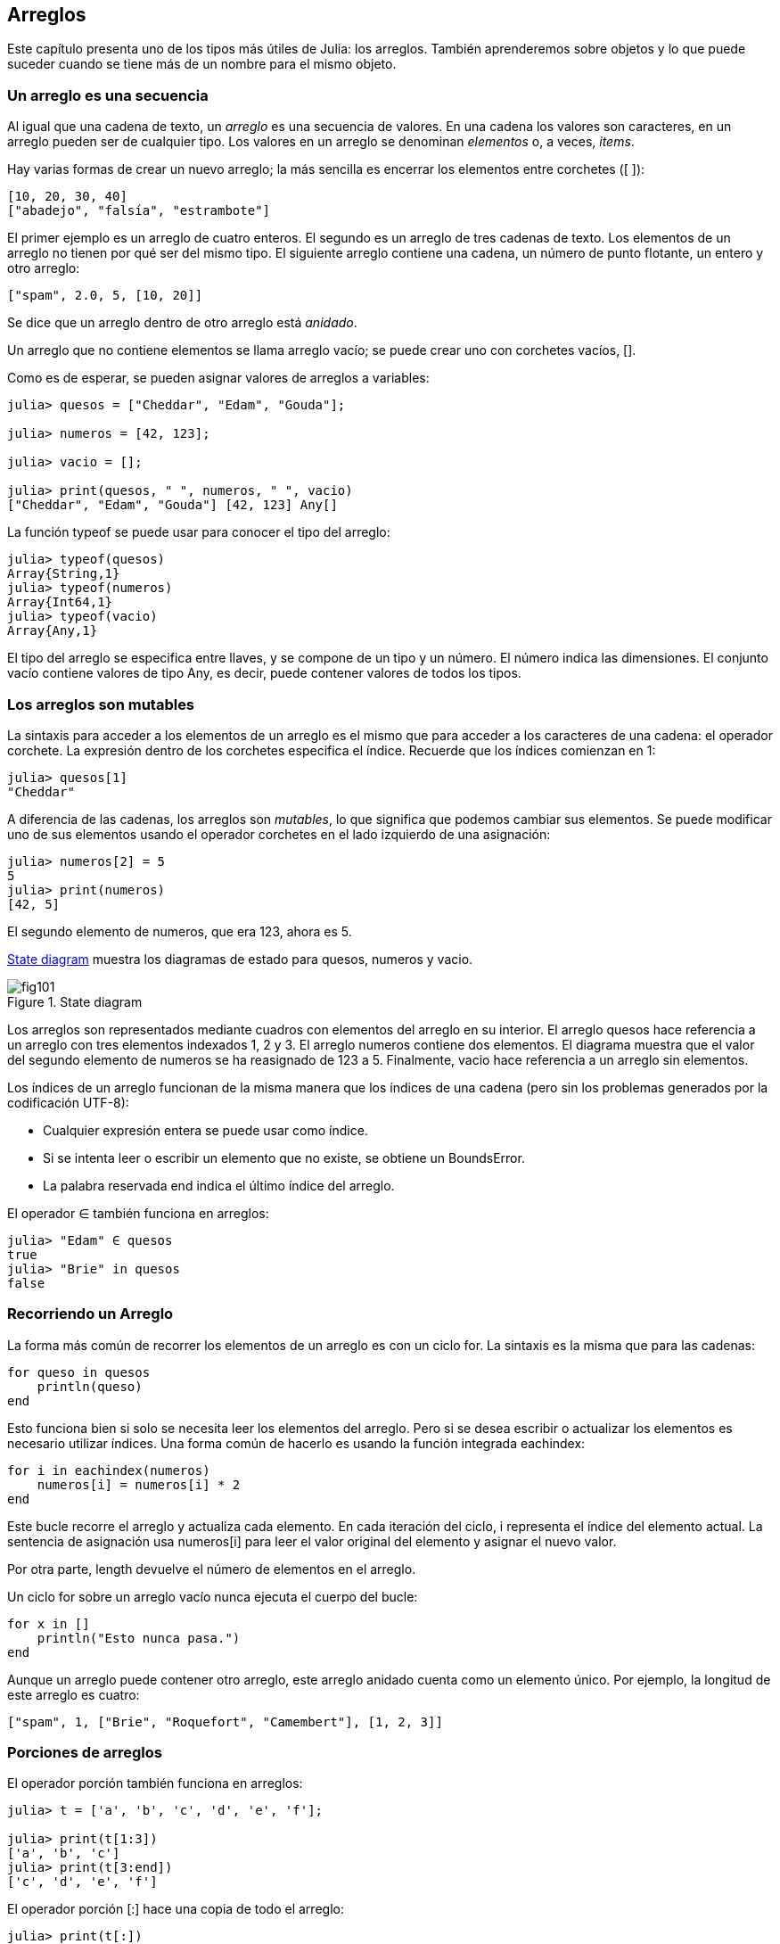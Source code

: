 [[chap10]]
== Arreglos

Este capítulo presenta uno de los tipos más útiles de Julia: los arreglos. También aprenderemos sobre objetos y lo que puede suceder cuando se tiene más de un nombre para el mismo objeto.

=== Un arreglo es una secuencia

Al igual que una cadena de texto, un _arreglo_ es una secuencia de valores. En una cadena los valores son caracteres, en un arreglo pueden ser de cualquier tipo. Los valores en un arreglo se denominan _elementos_ o, a veces, _items_.
(((arreglo)))(((elemento)))(((item)))

Hay varias formas de crear un nuevo arreglo; la más sencilla es encerrar los elementos entre corchetes (+[ ]+):
(((operador corchete)))

[source,julia]
----
[10, 20, 30, 40]
["abadejo", "falsía", "estrambote"]
----

El primer ejemplo es un arreglo de cuatro enteros. El segundo es un arreglo de tres cadenas de texto. Los elementos de un arreglo no tienen por qué ser del mismo tipo. El siguiente arreglo contiene una cadena, un número de punto flotante, un entero y otro arreglo:

[source,julia]
----
["spam", 2.0, 5, [10, 20]]
----

Se dice que un arreglo dentro de otro arreglo está _anidado_.
(((anidado)))

Un arreglo que no contiene elementos se llama arreglo vacío; se puede crear uno con corchetes vacíos, +[]+.
(((arreglo vacío)))

Como es de esperar, se pueden asignar valores de arreglos a variables:

[source,@julia-repl-test chap10]
----
julia> quesos = ["Cheddar", "Edam", "Gouda"];

julia> numeros = [42, 123];

julia> vacio = [];

julia> print(quesos, " ", numeros, " ", vacio)
["Cheddar", "Edam", "Gouda"] [42, 123] Any[]
----

La función +typeof+ se puede usar para conocer el tipo del arreglo:
(((typeof)))

[source,@julia-repl-test chap10]
----
julia> typeof(quesos)
Array{String,1}
julia> typeof(numeros)
Array{Int64,1}
julia> typeof(vacio)
Array{Any,1}
----

El tipo del arreglo se especifica entre llaves, y se compone de un tipo y un número. El número indica las dimensiones. El conjunto +vacío+ contiene valores de tipo +Any+, es decir, puede contener valores de todos los tipos.
(((Arreglo)))((("tipo", "Base", "Array", see="Array")))(((Any)))((("tipo", "Base", "Any", see="Any")))


=== Los arreglos son mutables

La sintaxis para acceder a los elementos de un arreglo es el mismo que para acceder a los caracteres de una cadena: el operador corchete. La expresión dentro de los corchetes especifica el índice. Recuerde que los índices comienzan en 1:
(((operador corchete)))(((índice)))

[source,@julia-repl-test chap10]
----
julia> quesos[1]
"Cheddar"
----

A diferencia de las cadenas, los arreglos son _mutables_, lo que significa que podemos cambiar sus elementos. Se puede modificar uno de sus elementos usando el operador corchetes en el lado izquierdo de una asignación:
(((mutable)))(((sentencia de asignación)))

[source,@julia-repl-test chap10]
----
julia> numeros[2] = 5
5
julia> print(numeros)
[42, 5]
----

El segundo elemento de +numeros+, que era 123, ahora es 5.

<<fig10-1>> muestra los diagramas de estado para +quesos+, +numeros+ y +vacio+.
(((diaframa de estado)))

[[fig10-1]]
.State diagram
image::images/fig101.svg[]

Los arreglos son representados mediante cuadros con elementos del arreglo en su interior. El arreglo +quesos+ hace referencia a un arreglo con tres elementos indexados +1+, +2+ y +3+. El arreglo +numeros+ contiene dos elementos. El diagrama muestra que el valor del segundo elemento de +numeros+ se ha reasignado de +123+ a +5+. Finalmente, +vacio+ hace referencia a un arreglo sin elementos.

Los índices de un arreglo funcionan de la misma manera que los índices de una cadena (pero sin los problemas generados por la codificación UTF-8):

* Cualquier expresión entera se puede usar como índice.

* Si se intenta leer o escribir un elemento que no existe, se obtiene un +BoundsError+.

* La palabra reservada +end+ indica el último índice del arreglo.
(((end)))

El operador +∈+ también funciona en arreglos:
(((in)))

[source,@julia-repl-test chap10]
----
julia> "Edam" ∈ quesos
true
julia> "Brie" in quesos
false
----


=== Recorriendo un Arreglo

La forma más común de recorrer los elementos de un arreglo es con un ciclo +for+. La sintaxis es la misma que para las cadenas:
(((recorrido)))(((sentencia for)))

[source,@julia-setup chap10]
----
for queso in quesos
    println(queso)
end
----

Esto funciona bien si solo se necesita leer los elementos del arreglo. Pero si se desea escribir o actualizar los elementos es necesario utilizar índices. Una forma común de hacerlo es usando la función integrada +eachindex+:
(((eachindex)))((("función", "Base", "eachindex", see="eachindex")))

[source,@julia-setup chap10]
----
for i in eachindex(numeros)
    numeros[i] = numeros[i] * 2
end
----

Este bucle recorre el arreglo y actualiza cada elemento. En cada iteración del ciclo, +i+ representa el índice del elemento actual. La sentencia de asignación usa +numeros[i]+ para leer el valor original del elemento y asignar el nuevo valor.

Por otra parte, +length+ devuelve el número de elementos en el arreglo.

Un ciclo +for+ sobre un arreglo vacío nunca ejecuta el cuerpo del bucle:
(((empty array)))

[source,@julia-setup]
----
for x in []
    println("Esto nunca pasa.")
end
----

Aunque un arreglo puede contener otro arreglo, este arreglo anidado cuenta como un elemento único. Por ejemplo, la longitud de este arreglo es cuatro:

[source,@julia-setup]
----
["spam", 1, ["Brie", "Roquefort", "Camembert"], [1, 2, 3]]
----


=== Porciones de arreglos

El operador porción también funciona en arreglos:
(((operador porción)))((("operador", "Base", "[:]", see="slice operator")))((("[:]", see="slice operator")))

[source,@julia-repl-test chap10]
----
julia> t = ['a', 'b', 'c', 'd', 'e', 'f'];

julia> print(t[1:3])
['a', 'b', 'c']
julia> print(t[3:end])
['c', 'd', 'e', 'f']
----

El operador porción +[:]+ hace una copia de todo el arreglo:
(((copy)))

[source,@julia-repl-test chap10]
----
julia> print(t[:])
['a', 'b', 'c', 'd', 'e', 'f']
----

Como los arreglos son mutables, es útil hacer una copia antes de realizar operaciones que las modifiquen.

Un operador porción en el lado izquierdo de una asignación puede actualizar varios elementos:

[source,@julia-repl-test chap10]
----
julia> t[2:3] = ['x', 'y'];

julia> print(t)
['a', 'x', 'y', 'd', 'e', 'f']
----


=== Librería de Arreglos

Julia tiene funciones integradas que operan en arreglos. Por ejemplo, +push!+ agrega un nuevo elemento al final de un arreglo:
(((push!)))((("función", "Base", "push!", see="push!")))

[source,@julia-repl-test chap10]
----
julia> t = ['a', 'b', 'c'];

julia> push!(t, 'd');

julia> print(t)
['a', 'b', 'c', 'd']
----

+append!+ agrega elementos de un arreglo al final de otro:
(((append!)))((("función", "Base", "append!", see="append!")))

[source,@julia-repl-test chap10]
----
julia> t1 = ['a', 'b', 'c'];

julia> t2 = ['d', 'e'];

julia> append!(t1, t2);

julia> print(t1)
['a', 'b', 'c', 'd', 'e']
----

En este ejemplo +t2+ no es modificado.

+sort!+ ordena los elementos de un arreglo de menor a mayor:
(((sort!)))((("función", "Base", "sort!", see="sort!")))

[source,@julia-repl-test chap10]
----
julia> t = ['d', 'c', 'e', 'b', 'a'];

julia> sort!(t);

julia> print(t)
['a', 'b', 'c', 'd', 'e']
----

+sort+ devuelve una copia ordenada de los elementos de un arreglo:
(((sort)))((("función", "Base", "sort", see="sort")))

[source,@julia-repl-test chap10]
----
julia> t1 = ['d', 'c', 'e', 'b', 'a'];

julia> t2 = sort(t1);

julia> print(t1)
['d', 'c', 'e', 'b', 'a']
julia> print(t2)
['a', 'b', 'c', 'd', 'e']
----

[NOTE]
====
Como convención en Julia, se agrega +!+ a los nombres de las funciones que modifican sus argumentos.
(((!)))
====


=== Mapear, Filtrar y Reducir

Para sumar todos los números en un arreglo se puede usar un ciclo como este:

[source,@julia-setup]
----
function sumartodo(t)
    total = 0
    for x in t
        total += x
    end
    total
end
----

+total+ se inicializa en 0. En cada iteración, con +pass:[+=]+ se añade un elemento del arreglo a la suma total. El operador +pass:[+=]+ es una forma simple de actualizar esta variable. Esta _sentencia de asignación aumentada_,
(((sentencia de asignación aumentada)))(((pass:[+=])))((("operador", "Base", "pass:[+=]", see="pass:[+=]")))

[source,julia]
----
total += x
----

es equivalente a 

[source,julia]
----
total = total + x
----

A medida que se ejecuta el ciclo, +total+ acumula la suma de los elementos. A veces se denomina _acumulador_ a una variable utilizada de esta manera.
(((acumulador)))

Sumar los elementos de un arreglo es una operación tan común que Julia tiene una función integrada para ello, +sum+:
(((sum)))((("función", "Base", "sum", see="sum")))

[source,@julia-repl-test]
----
julia> t = [1, 2, 3, 4];

julia> sum(t)
10
----

Una operación como esta, que combina una secuencia de elementos en un solo valor a veces se denomina _operación de reducción_.
(((operación de reducción)))

Es común querer recorrer un arreglo mientras se construye otro. Por ejemplo, la siguiente función toma un arreglo de cadenas y devuelve un nuevo arreglo que contiene las mismas cadenas pero en mayúsculas:
(((todoenmayusculas)))((("función", "definida por el programador", "todoenmayusculas", see="todoenmayusculas")))(((mayúscula)))

[source,@julia-setup]
----
function todoenmayusculas(t)
    res = []
    for s in t
        push!(res, uppercase(s))
    end
    res
end
----

+res+ se inicializa con un arreglo vacío, y en cada iteración se le agrega un nuevo elemento. De esta manera, +res+ es otro tipo de acumulador.

Una operación como +todoenmayusculas+ a veces se denomina _mapeo_ porque "asigna" una función (en este caso +uppercase+) a cada uno de los elementos de una secuencia.
(((map)))

Otra operación común es seleccionar solo algunos de los elementos de un arreglo y devolver una sub-arreglo. Por ejemplo, la siguiente función toma un arreglo de cadenas y devuelve un arreglo que contiene solamente las cadenas en mayúsculas:
(((solomayusculas)))((("función", "definida por el programador", "solomayusculas", see="solomayusculas")))

[source,@julia-setup]
----
function solomayusculas(t)
    res = []
    for s in t
        if s == uppercase(s)
            push!(res, s)
        end
    end
    res
end
----

Operaciones como +solomayusculas+ se llaman _filtro_ porque seleccionan solo algunos elementos, filtrando otros.
(((filtro)))

Las operaciones de arreglos más comunes son una combinación de mapeo, filtro y reducción.


=== Sintaxis de punto

Para cada operador binario, como por ejemplo +pass:[^]+, existe un _operador punto_ correspondiente pass:[<code>.^</code>] que automaticamente define la operación +pass:[^]+ para cada elemento de un arreglo. Por ejemplo, pass:[<code>&#91;1, 2, 3&#93; ^ 3</code>] no está definido, pero pass:[<code>&#91;1, 2, 3&#93; .^ 3</code>] se define como el resultado de realizar la operación +pass:[^]+ en cada elemento pass:[<code>&#91;1^3, 2^3, 3^3&#93;</code>]:
(((operador punto)))((("operador", "Base", ".", see="operador punto")))(((".", see="operador punto")))

[source,@julia-repl-test]
----
julia> print([1, 2, 3] .^ 3)
[1, 8, 27]
----

Cualquier función +f+ de Julia puede ser aplicada a cada elemento de cualquier arreglo con la _sintaxis de punto_. Por ejemplo, para poner en mayúsculas un arreglo de cadenas, no es necesario un bucle explícito:
(((sintaxis de punto)))

[source,@julia-repl-test]
----
julia> t = uppercase.(["abc", "def", "ghi"]);

julia> print(t)
["ABC", "DEF", "GHI"]
----

Esta es una forma elegante de crear un mapeo. Siguiendo esta lógica, la función +todoenmayusculas+ puede implementarse con una línea:
(((todoenmayusculas)))

[source,@julia-setup]
----
function todoenmayusculas(t)
    uppercase.(t)
end
----


=== Borrando (Insertando) Elementos

Hay varias formas de eliminar elementos de un arreglo. Si se conoce el índice del elemento que se desea eliminar, se puede usar +splice!+:
(((splice!)))((("función", "Base", "splice!", see="splice!")))

[source,@julia-repl-test]
----
julia> t = ['a', 'b', 'c'];

julia> splice!(t, 2)
'b': ASCII/Unicode U+0062 (category Ll: Letter, lowercase)
julia> print(t)
['a', 'c']
----

+splice!+ modifica el arreglo y devuelve el elemento que se eliminó.

+pop!+ elimina y devuelve el último elemento:
(((pop!)))((("función", "Base", "pop!", see="pop!")))

[source,@julia-repl-test]
----
julia> t = ['a', 'b', 'c'];

julia> pop!(t)
'c': ASCII/Unicode U+0063 (category Ll: Letter, lowercase)
julia> print(t)
['a', 'b']
----

+popfirst!+ elimina y devuelve el primer elemento:
(((popfirst!)))((("función", "Base", "popfirst!", see="popfirst!")))

[source,@julia-repl-test]
----
julia> t = ['a', 'b', 'c'];

julia> popfirst!(t)
'a': ASCII/Unicode U+0061 (category Ll: Letter, lowercase)
julia> print(t)
['b', 'c']
----

Las funciones +pushfirst!+ y +push!+ insertan un elemento al principio y al final del arreglo, respectivamente.
(((pushfirst!)))((("función", "Base", "pushfirst!", see="pushfirst!")))(((push!)))

Si no se necesita el valor eliminado, se puede usar la función +deleteat!+:
(((deleteat!)))((("función", "Base", "deleteat!", see="deleteat!")))

[source,@julia-repl-test]
----
julia> t = ['a', 'b', 'c'];

julia> print(deleteat!(t, 2))
['a', 'c']
----

La función +insert!+ inserta un elemento en un índice dado:
(((insert!)))((("función", "Base", "insert!", see="insert!")))

[source,@julia-repl-test]
----
julia> t = ['a', 'b', 'c'];

julia> print(insert!(t, 2, 'x'))
['a', 'x', 'b', 'c']
----


=== Arreglos y Cadenas

Una cadena es una secuencia de caracteres y un arreglo es una secuencia de valores, pero un arreglo de caracteres no es lo mismo que una cadena. Para convertir una cadena a un arreglo de caracteres, se puede usar la función +collect+:
(((collect)))((("función", "Base", "collect", see="collect")))

[source,@julia-repl-test]
----
julia> t = collect("spam");

julia> print(t)
['s', 'p', 'a', 'm']
----

La función +collect+ divide una cadena u otra secuencia en elementos individuales.

Si desea dividir una cadena en palabras, puede usar la función +split+:
(((split)))((("función", "Base", "split", see="split")))

[source,@julia-repl-test]
----
julia> t = split("En un lugar de la Mancha");

julia> print(t)
SubString{String}["En", "un", "lugar", "de", "la", "Mancha"]
----

Un _argumento opcional_ llamado _delimitador_ especifica qué caracteres usar como límites de palabra. El siguiente ejemplo usa un guión como delimitador:
(((argumento opcional)))(((delimitador)))

[source,@julia-repl-test]
----
julia> t = split("hola-hola-hola", '-');

julia> print(t)
SubString{String}["hola", "hola", "hola"]
----

+join+ es el inverso de +split+. Toma un arreglo de cadenas y concatena los elementos:
(((join)))((("función", "Base", "join", see="join")))

[source,@julia-repl-test]
----
julia> t = ["En", "un", "lugar", "de", "la", "Mancha"];

julia> s = join(t, ' ')
"En un lugar de la Mancha"
----

En este caso, el delimitador es un carácter de espacio en blanco. Para concatenar cadenas sin espacios, no especifique un delimitador.

=== Objeto y Valores 

Un _objeto_ es algo a lo que una variable puede referirse. Hasta ahora, podría usar "objeto" y "valor" indistintamente.
(((objeto)))(((variable)))(((valor)))

Si ejecutamos estas sentencias de asignación:

[source,julia]
----
a = "banana"
b = "banana"
----

Sabemos que +a+ y +b+ apuntan a una cadena, pero no sabemos si están apuntando a la _misma_ cadena. Hay dos estados posibles, los cuales se muestran en la Figura 10-2.
(((diagrama de estado)))

.State diagrams.
image::images/fig102.svg[]


En un caso, +a+ y +b+ se refieren a dos objetos diferentes que tienen el mismo valor. En el segundo caso, se refieren al mismo objeto. 

Para verificar si dos variables se refieren al mismo objeto, se puede usar el operador +≡+ (*+\equiv TAB+*)) o +===+.
(((≡)))((("operador", "Base", "≡", see="≡")))((("===", see="≡")))

[source,@julia-repl-test]
----
julia> a = "banana"
"banana"
julia> b = "banana"
"banana"
julia> a ≡ b
true
----

En este ejemplo, Julia solo creó un objeto de cadena, y ambas variables +a+ y +b+ apuntan a ella. Pero cuando se crean dos arreglos, se obtienen dos objetos:

[source,@julia-repl-test]
----
julia> a = [1, 2, 3];

julia> b = [1, 2, 3];

julia> a ≡ b
false
----

Entonces el diagrama de estado se ve así <<fig10-3>>.
(((state diagram)))

[[fig10-3]]
.State diagram
image::images/fig103.svg[]


En este caso, diríamos que los dos arreglos son _equivalentes_, porque tienen los mismos elementos, pero no _idénticos_, porque no son el mismo objeto. Si dos objetos son idénticos, también son equivalentes, pero si son equivalentes, no son necesariamente idénticos.
(((equivalente)))(((idéntico)))

Para ser precisos, un objeto tiene un valor. Si se evalúa +[1, 2, 3]+, se obtendrá un objeto arreglo cuyo valor es una secuencia de enteros. Si otro arreglo tiene los mismos elementos, decimos que tiene el mismo valor, pero no es el mismo objeto.


=== Alias (poner sobrenombres)

Si +a+ apunta a un objeto, y asignas +b = a+, entonces ambas variables se refieren al mismo objeto:

[source,@julia-repl-test chap10]
----
julia> a = [1, 2, 3];

julia> b = a;

julia> b ≡ a
true
----

El diagrama de estado sería como este <<fig10-4>>.

[[fig10-4]]
.State diagram
image::images/fig104.svg[]


La asociación de una variable con un objeto se llama _referencia_. En este ejemplo, hay dos referencias al mismo objeto.
(((referencia)))

Un objeto con más de una referencia tiene más de un nombre, por lo que decimos que el objeto tiene un _alias_.
(((alias)))

Si el objeto con alias es mutable, los cambios hechos a un alias afectan al otro:
(((mutable)))

[source,@julia-repl-test chap10]
----
julia> b[1] = 42
42
julia> print(a)
[42, 2, 3]
----

[WARNING]
====
Aunque este comportamiento puede ser util, a veces puede inducir a errores. En general, es ms seguro evitar los alias cuando trabajemos con objetos mutables.
==== 

No hay problema con los alias al trabajar con objetos inmutables, tales como cadenas de texto. En este ejemplo: 

[source,@julia-setup]
----
a = "banana"
b = "banana"
----

Casi nunca es relevante que +a+ y +b+ se refieran a la misma cadena o no.


=== Arreglos como argumentos

Cuando se pasa un arreglo como argumento de una función, en realidad se pasa una referencia a ella. Si la función modifica el arreglo, el que hizo la llamada verá el cambio. Por ejemplo, la función +borrarprimero+ elimina el primer elemento de un arreglo:
(((borrarprimero!)))((("función", "definida por el programador", "borrarprimero!", see="borrarprimero!")))(((popfirst!)))

[source,@julia-setup chap10]
----
function borrarprimero!(t)
    popfirst!(t)
end
----

Aquí vemos el uso de borrarprimero!:

[source,@julia-repl-test chap10]
----
julia> letras = ['a', 'b', 'c'];

julia> borrarprimero!(letras);

julia> print(letras)
['b', 'c']
----

El parámetro +t+ y la variable +letras+ son alias de un mismo objeto. El diagrama de estado es así <<fig10-5>>.
(((diagrama de pila)))

[[fig10-5]]
.Stack diagram
image::images/fig105.svg[]

Como el arreglo está compartido por dos marcos, lo dibujamos entre ambos.

Es importante distinguir entre operaciones que modifiquen arreglos y operaciones que creen nuevas arreglos. Por ejemplo, +push!+ modifica un arreglo, pero +vcat+ crea un nuevo arreglo.
(((push!)))(((vcat)))((("función", "Base", "vcat", see="vcat")))

Aquí hay un ejemplo de +push!+:

[source,@julia-repl-test chap10]
----
julia> t1 = [1, 2];

julia> t2 = push!(t1, 3);

julia> print(t1)
[1, 2, 3]
----

+t2+ es un alias de +t1+.

Aquí hay un ejemplo de +vcat+:

[source,@julia-repl-test chap10]
----
julia> t3 = vcat(t1, [4]);

julia> print(t1)
[1, 2, 3]
julia> print(t3)
[1, 2, 3, 4]
----

El resultado de +vcat+ es unn nuevo arreglo. El arreglo original no ha sufrido cambios.

Esta diferencia es importante al momento de escribir funciones que modifican arreglos.

Por ejemplo, esta función _no_ elimina el primer elemento de un arrreglo:
(((noborrarprimero)))((("función", "definida por el programador", "noborrarprimero", see="noborrarprimero")))

[source,@julia-setup chap10]
----
function noborrarprimero(t)
    t = t[2:end]                # MALO!
end
----

El operador porción crea un nuevo arreglo y la asignación hace que +t+ se refiera a ella, pero eso no afecta al arreglo +t+ fuera de la función.
(((operador porción)))

[source,@julia-repl-test chap10]
----
julia> t4 = noborrarprimero(t3);

julia> print(t3)
[1, 2, 3, 4]
julia> print(t4)
[2, 3, 4]
----

Al comienzo de +noborrarprimero+, +t+ y +t3+ se refieren al mismo arreglo. Al final, +t+ se refiere a un nuevo arreglo, pero +t3+ todavía se refiere al arreglo original no modificado.

Una alternativa es escribir una función que cree y devuelva un nuevo arreglo. Por ejemplo, la función +cola+ devuelve todos menos el primer elemento de un arreglo:
(((cola)))((("function", "definida por el programador", "cola", see="cola")))

[source,@julia-setup chap10]
----
function cola(t)
    t[2:end]
end
----

Esta función no modifica el arreglo original, y se usa de la siguiente manera:

[source,@julia-repl-test chap10]
----
julia> letras = ['a', 'b', 'c'];

julia> demas = cola(letras);

julia> print(demas)
['b', 'c']
----


=== Depuración

Un uso inadecuado de los arreglos (y otros objetos mutables) puede llevarnos a largas horas de depuración. A continuación se muestran algunos errores comunes y cómo evitarlos:
(((depuración)))

* La mayoría de las funciones que operan en arreglos modifican el argumento. Esto es lo opuesto a lo que ocurre en las funciones que operan en cadenas de texto, que devuelven una nueva cadena y dejan la original sin modificaciones.
+
Si está acostumbrado a escribir código con cadenas de texto como este:
(((strip)))(((sort!)))
+
[source,julia]
----
nueva_palabra = strip(palabra)
----
+
Puede parecer tentador escribir código con arreglos como este:
+
[source,julia]
----
t2 = sort!(t1)
----
+
Pero como +sort!+ devuelve el arreglo original +t1+ modificado, +t2+ es un alias de +t1+.
+
[TIP]
====
Antes de utilizar funciones y operadores de arreglos, debes leer la documentación detenidamente y luego probarla en modo interactivo.
====

* Escoge una expresión y quédate con ella.
+
Parte del problema con los arreglos es que hay demasiadas formas de hacer las cosas. Por ejemplo, para eliminar un elemento de un arreglo se puede usar +pop!+, +popfirst!+, +delete_at+, o incluso una asignación de porción. Para agregar un elemento se puede usar +push!+, +pushfirst!+, +insert!+ or +vcat+. Suponiendo que +t+ es un arreglo y +x+, es un elemento, estas formas son correctas: 
(((push!)))(((pushfirst!)))(((insert!)))(((vcat)))
+
[source,julia]
----
insert!(t, 4, x)
push!(t, x)
append!(t, [x])
----
+
Y estos incorrectas:
+
[source,julia]
----
insert!(t, 4, [x])         # MALO!
push!(t, [x])              # MALO!
vcat(t, [x])               # MALO!
----

* Haga copias para evitar usar alias.
+
Si se desea utilizar una función como +sort!+ que modifica el argumento, pero también se necesita mantener el arreglo original, es posible hacer una copia:
(((sort!)))
+
[source,@julia-repl-test chap10]
----
julia> t = [3, 1, 2];

julia> t2 = t[:]; # t2 = copy(t)

julia> sort!(t2);

julia> print(t)
[3, 1, 2]
julia> print(t2)
[1, 2, 3]
----
+
En este ejemplo, también podría usar la función incorporada +sort+, que devuelve un nuevo arreglo ordenado y no modifica el original:
(((sort)))
+
[source,@julia-repl-test chap10]
----
julia> t2 = sort(t);

julia> println(t)
[3, 1, 2]
julia> println(t2)
[1, 2, 3]
----


=== Glosario

arreglo::
Una secuencia de valores.
(((arreglo)))

elemento::
Uno de los valores de un arreglo (u otra secuencia), también llamado item.
(((elemento)))

lista anidada::
Un arreglo que es elemento de otro arreglo.
(((lista anidada)))

acumulador::
Una variable utilizada en un ciclo para sumar o acumular un resultado.
(((acumulador)))

asignación aumentada::
Una sentencia que actualiza el valor de una variable usando un operador como ++=+.
(((asignación aumentada)))

operador punto::
Operador binario que se aplica a cada elemento de un arreglo.
(((operador punto)))

sintaxis de punto::
Sintaxis utilizada para aplicar una función a todos los elementos de cualquier arreglo.
(((sintaxis de punto)))

operación de reducción::
Un patrón de procesamiento que recorre una secuencia y acumula los elementos en un solo resultado.
(((operación de reducción)))

mapeo::
Un patrón de procesamiento que recorre una secuencia y realiza una operación en cada elemento.
(((mapeo)))

filtro::
Un patrón de procesamiento que recorre una secuencia y selecciona los elementos que satisfacen algún criterio.
(((filtro)))

objeto::
Una cosa a la que se puede referir una variable. Un objeto tiene tipo y valor.
(((objeto)))

equivalente::
Tener el mismo valor.
(((equivalente)))

idéntico::
Ser el mismo objeto (lo que implica equivalencia).
(((idéntico)))

referencia::
La asociación entre una variable y su valor.
(((referencia)))

alias::
Multiples variables que contienen referencias al mismo objeto.
(((alias)))

argumentos opcionales::
argumentos que no son necesarios.
(((argumentos opcionales)))

delimitador::
Un carácter o cadena utilizado para indicar donde debe cortarse una cadena.
(((delimitador)))


=== Ejercicios

[source,@julia-eval chap10]
----
function sumaanidada(t)
  total = 0
  for nested in t
    total += sum(nested)
  end
  total
end;

function sumaacumulada(t)
  total = 0
  res = []
  for x in t
    total += x
    push!(res, total)
  end
  res
end;

function interior(t)
  t[2:end-1]
end;

function interior!(t)
  popfirst!(t)
  pop!(t)
  nothing
end;

function estaordenada(t)
  t == sort(t)
end;
----

[[ex10-1]]
==== Ejercicio 10-1

Escriba una función llamada +sumaanidada+ que tome un arreglo de arreglos de enteros y sume los elementos de todos los arreglos anidados. Por ejemplo:
(((sumaanidada)))((("función", "definida por el programador", "sumaanidada", see="sumaanidada")))

[source,@julia-repl-test chap10]
----
julia> t = [[1, 2], [3], [4, 5, 6]];

julia> sumaanidada(t)
21
----

[[ex10-2]]
==== Ejercicio 10-2

Escriba una función llamada +sumaacumulada+ que tome un arreglo de números y devuelva la suma acumulativa; es decir, un nuevo arreglo donde el latexmath:[\(i\)]ésimo elemento es la suma de los primeros latexmath:[\(i\)] elementos del arreglo original. Por ejemplo:
(((sumaacumulada)))((("función", "definida por el programador", "sumaacumulada", see="sumaacumulada")))

[source,@julia-repl-test chap10]
----
julia> t = [1, 2, 3];

julia> print(sumaacumulada(t))
Any[1, 3, 6]
----

[[ex10-3]]
==== Ejercicio 10-3

Escriba una función llamada +interior+ que tome un arreglo y devuelva un nuevo arreglo que contenga todos los elementos excepto el primero y el último. Por ejemplo:
(((interior)))((("función", "definida por el programador", "interior", see="interior")))

[source,@julia-repl-test chap10]
----
julia> t = [1, 2, 3, 4];

julia> print(interior(t))
[2, 3]
----

[[ex10-4]]
==== Ejercicio 10-4

Escriba una función llamada +interior!+ que tome un arreglo, lo modifique eliminando el primer y el último elemento, y que no devuelva un valor. Por ejemplo:
(((interior!)))((("función", "definida por el programador", "interior!", see="interior!")))

[source,@julia-repl-test chap10]
----
julia> t = [1, 2, 3, 4];

julia> interior!(t)

julia> print(t)
[2, 3]
----

[[ex10-5]]
==== Ejercicio 10-5

Escriba una función llamada +estaordenada+ que tome un arreglo como parámetro y devuelva +true+ si el arreglo se ordena en orden ascendente y +false+ de lo contrario. Por ejemplo:
(((estaordenada)))((("función", "definida por el programador", "estaordenada", see="estaordenada")))

[source,@julia-repl-test chap10]
----
julia> estaordenada([1, 2, 2])
true
julia> estaordenada(['b', 'a'])
false
----

[[ex10-6]]
==== Ejercicio 10-6

Dos palabras son anagramas si se pueden ordenar las letras de una para escribir la otra. Escriba una función llamada +esanagrama+ que tome dos cadenas y devuelva +true+ si son anagramas.
(((esanagrama)))((("función", "definida por el programador", "esanagrama", see="esanagrama")))

[[ex10-7]]
==== Ejercicio 10-7

Escriba una función llamada +repetido+ que tome un arreglo y devuelva +true+ si hay algún elemento que aparece más de una vez. No debe modificar el arreglo original.
(((repetido)))((("función", "definida por el programador", "repetido", see="repetido")))

[[ex10-8]]
==== Ejercicio 10-8

Este ejercicio se relaciona con la llamada paradoja del cumpleaños, sobre la cual puede leer en https://es.wikipedia.org/wiki/Paradoja_del_cumplea%C3%B1os
(((Paradoja del cumpleaños)))

Si hay 23 estudiantes en su clase, ¿cuáles son las posibilidades de que dos de ustedes tengan el mismo cumpleaños? Puede estimar esta probabilidad generando muestras aleatorias de 23 cumpleaños y buscando coincidencias.
(((rand)))((("función", "Base", "rand", see="rand")))

[TIP]
====
Puede generar cumpleaños aleatorios con +rand(1:365)+.
====

[[ex10-9]]
==== Ejercicio 10-9

Escriba una función que lea el archivo +palabras.txt+ y construya un arreglo con un elemento por palabra. Escriba dos versiones de esta función, una con +push!+ y la otra con la expresión +t = [pass:[t...], x]+. ¿Cuál tarda más en ejecutarse? ¿Por qué?
(((push!)))

[[ex10-10]]
==== Ejercicio 10-10

Para verificar si una palabra está en el arreglo de palabras se puede usar el operador +∈+. Esto sería lento pues este operador busca las palabras en orden.

Debido a que las palabras están en orden alfabético, podemos acelerar la verificación con una búsqueda de bisección (también conocida como búsqueda binaria), que es similar a lo que haces cuando buscas una palabra en el diccionario. Comienzas en el medio y verificas si la palabra que estás buscando va antes que la palabra localizada en el medio. Si es así, se busca en la primera mitad de la matriz de la misma manera. De lo contrario, se busca en la segunda mitad.

En ambos casos se reduce el espacio de búsqueda restante a la mitad. Si el arreglo de palabras tiene 113,809 palabras, se necesitarán unos 17 pasos para encontrar la palabra o concluir que no está allí.

Escriba una función llamada +enbiseccion+ que tome un arreglo ordenado y un valor objetivo, y devuelva +true+ si la palabra está en el arreglo y +false+ si no lo está.
(((enbiseccion)))((("función", "definida por el programador", "enbiseccion", see="enbiseccion")))

[[ex10-11]]
==== Ejercicio 10-11

Dos palabras son un "par inverso" si cada una es la inversa de la otra. Escriba un programa llamado +parinverso+ que encuentre todos los pares inversos en el arreglo de palabras.
(((par inverso)))((("función", "definida por el programador", "par inverso", see="par inverso")))

[[ex10-12]]
==== Ejercicio 10-12

Dos palabras se "entrelazan" si al tomar letras alternando entre cada palabra se forma una nueva palabra. Por ejemplo, "pi" y "as" se entrelazan para formar "pais".
(((entrelazan)))

Credito: Este ejercicio está inspirado en un ejemplo de http://puzzlers.org.

. Escriba un programa que encuentre todos los pares de palabras que se entrelazan.

+
[TIP]
====
¡No enumeres todos los pares!
====

. ¿Puedes encontrar tres palabras que se entrelacen, es decir, cada tercera letra forma una palabra, empezando de la primera, segunda o tercera letra de la palabra?

